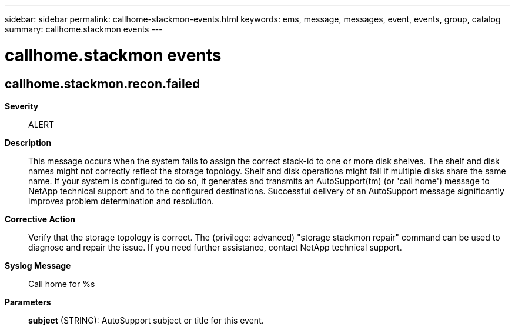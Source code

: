 ---
sidebar: sidebar
permalink: callhome-stackmon-events.html
keywords: ems, message, messages, event, events, group, catalog
summary: callhome.stackmon events
---

= callhome.stackmon events
:toclevels: 1
:hardbreaks:
:nofooter:
:icons: font
:linkattrs:
:imagesdir: ./media/

== callhome.stackmon.recon.failed
*Severity*::
ALERT
*Description*::
This message occurs when the system fails to assign the correct stack-id to one or more disk shelves. The shelf and disk names might not correctly reflect the storage topology. Shelf and disk operations might fail if multiple disks share the same name. If your system is configured to do so, it generates and transmits an AutoSupport(tm) (or 'call home') message to NetApp technical support and to the configured destinations. Successful delivery of an AutoSupport message significantly improves problem determination and resolution.
*Corrective Action*::
Verify that the storage topology is correct. The (privilege: advanced) "storage stackmon repair" command can be used to diagnose and repair the issue. If you need further assistance, contact NetApp technical support.
*Syslog Message*::
Call home for %s
*Parameters*::
*subject* (STRING): AutoSupport subject or title for this event.
